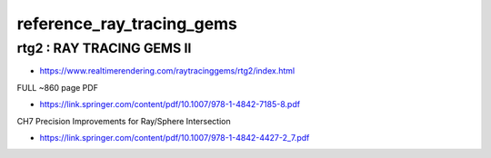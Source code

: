 reference_ray_tracing_gems
============================


rtg2 : RAY TRACING GEMS II
---------------------------------

* https://www.realtimerendering.com/raytracinggems/rtg2/index.html

FULL ~860 page PDF

* https://link.springer.com/content/pdf/10.1007/978-1-4842-7185-8.pdf

CH7 Precision Improvements for Ray/Sphere Intersection

* https://link.springer.com/content/pdf/10.1007/978-1-4842-4427-2_7.pdf  



